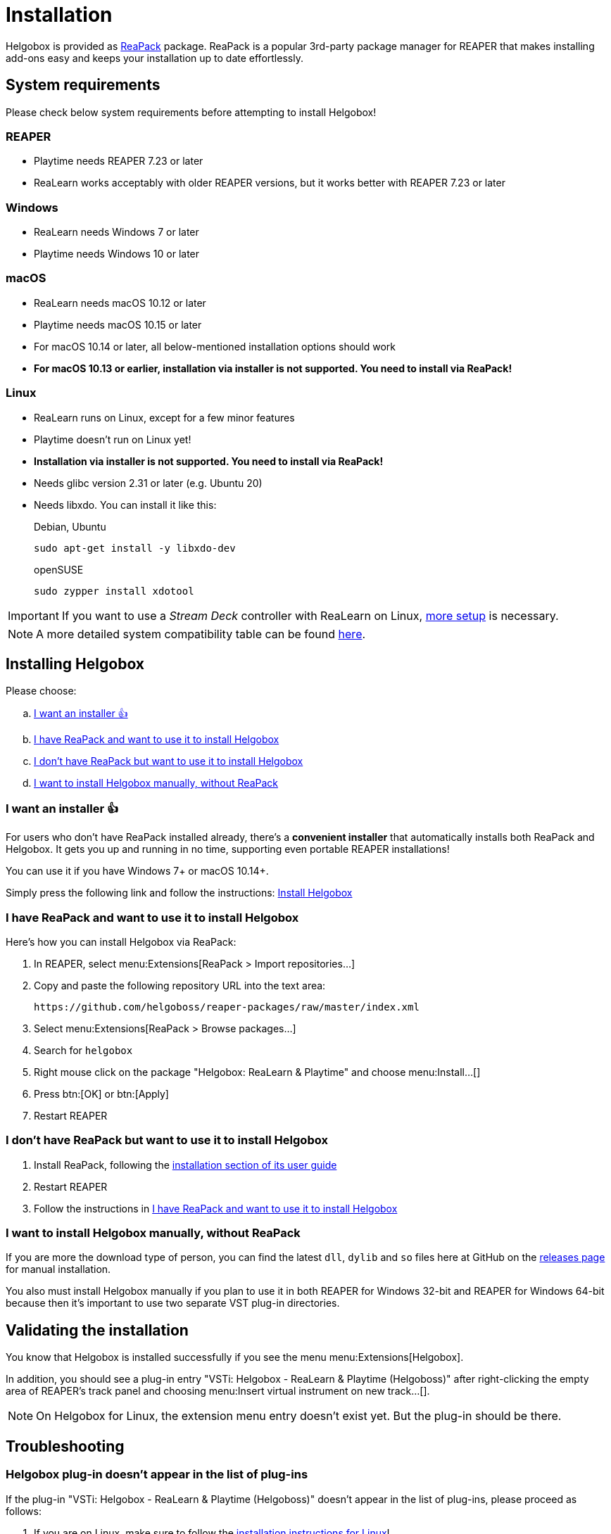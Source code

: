 = Installation
:plugin-name: "VSTi: Helgobox - ReaLearn & Playtime (Helgoboss)"
:package-name: "Helgobox: ReaLearn & Playtime"

Helgobox is provided as https://reapack.com/[ReaPack] package.
ReaPack is a popular 3rd-party package manager for REAPER that makes installing add-ons easy and keeps your installation up to date effortlessly.

== System requirements

Please check below system requirements before attempting to install Helgobox!

=== REAPER

* Playtime needs REAPER 7.23 or later
* ReaLearn works acceptably with older REAPER versions, but it works better with REAPER 7.23 or later

[[windows]]
=== Windows

* ReaLearn needs Windows 7 or later
* Playtime needs Windows 10 or later

[[macos]]
=== macOS

* ReaLearn needs macOS 10.12 or later
* Playtime needs macOS 10.15 or later
* For macOS 10.14 or later, all below-mentioned installation options should work
* **For macOS 10.13 or earlier, installation via installer is not supported.
You need to install via ReaPack!**

[[linux]]
=== Linux

* ReaLearn runs on Linux, except for a few minor features
* Playtime doesn't run on Linux yet!
* **Installation via installer is not supported.
You need to install via ReaPack!**
* Needs glibc version 2.31 or later (e.g. Ubuntu 20)
* Needs libxdo.
You can install it like this:
+
[source,shell]
.Debian, Ubuntu
----
sudo apt-get install -y libxdo-dev
----
+
[source,shell]
.openSUSE
----
sudo zypper install xdotool
----

IMPORTANT: If you want to use a _Stream Deck_ controller with ReaLearn on Linux, xref:realearn::sources/stream-deck.adoc#linux[more setup] is necessary.

NOTE: A more detailed system compatibility table can be found link:https://www.helgoboss.org/projects/helgobox#requirements[here].

== Installing Helgobox

Please choose:

[loweralpha]
. <<installer>>
. <<i-have-reapack>>
. <<i-want-to-install-reapack>>
. <<install-without-reapack>>

[[installer]]
=== I want an installer 👍

For users who don't have ReaPack installed already, there's a **convenient installer** that automatically installs both ReaPack and Helgobox.
It gets you up and running in no time, supporting even portable REAPER installations!

You can use it if you have Windows 7+ or macOS 10.14+.

Simply press the following link and follow the instructions: link:https://reaboot.com/install/https%3A%2F%2Fraw.githubusercontent.com%2Fhelgoboss%2Fhelgobox%2Fmaster%2Freaboot.json[Install Helgobox]

[[i-have-reapack]]
=== I have ReaPack and want to use it to install Helgobox

Here's how you can install Helgobox via ReaPack:

. In REAPER, select menu:Extensions[ReaPack > Import repositories…]
. Copy and paste the following repository URL into the text area:
+
 https://github.com/helgoboss/reaper-packages/raw/master/index.xml
+
. Select menu:Extensions[ReaPack > Browse packages…]
. Search for `helgobox`
. Right mouse click on the package {package-name} and choose menu:Install…[]
. Press btn:[OK] or btn:[Apply]
. Restart REAPER

[[i-want-to-install-reapack]]
=== I don't have ReaPack but want to use it to install Helgobox

. Install ReaPack, following the link:https://reapack.com/user-guide[installation section of its user guide]
. Restart REAPER
. Follow the instructions in <<i-have-reapack>>

[[install-without-reapack]]
=== I want to install Helgobox manually, without ReaPack

If you are more the download type of person, you can find the latest `dll`, `dylib` and `so` files here at GitHub on the https://github.com/helgoboss/helgobox/releases[releases page] for manual installation.

You also must install Helgobox manually if you plan to use it in both REAPER for Windows 32-bit and REAPER for Windows 64-bit because then it's important to use two separate VST plug-in directories.

== Validating the installation

You know that Helgobox is installed successfully if you see the menu menu:Extensions[Helgobox].

In addition, you should see a plug-in entry {plugin-name} after right-clicking the empty area of REAPER's track panel and choosing menu:Insert virtual instrument on new track...[].

NOTE: On Helgobox for Linux, the extension menu entry doesn't exist yet.
But the plug-in should be there.

== Troubleshooting

=== Helgobox plug-in doesn't appear in the list of plug-ins

If the plug-in {plugin-name} doesn't appear in the list of plug-ins, please proceed as follows:

. If you are on Linux, make sure to follow the <<linux, installation instructions for Linux>>!

. Make sure that Helgobox runs as native plug-in!
** By default, each plug-in runs as native plug-in.
If not, you probably changed the configuration at some point.
** You can fix that by right-clicking {plugin-name} in the plug-in list and select menu:Run as[Native only (prevent bridging)].
** It's technically impossible to run Helgobox as a bridged plug-in!

TIP: If none of these suggestions help, please link:https://github.com/helgoboss/helgobox/issues/new/choose[please report a bug]!

== Updating Helgobox

Helgobox development moves fast!
In order to take advantage of latest features, improvements and fixes, you should check the link:https://www.helgoboss.org/projects/helgobox[Helgobox homepage] for updates from time to time.

Here's how you can install the latest stable Helgobox version:

. Run menu:Extensions[ReaPack > Synchronize packages]
** ReaPack will show you a summary at the end, which tells you whether a new Helgobox version has been installed.
. Restart REAPER

== Testing new features and improvements

If you want to get access to cutting-edge but untested versions of Helgobox, you can install Helgobox pre-releases.

=== Install a specific pre-release of Helgobox

. menu:Extensions[ReaPack > Browse packages...]
. Right-click the package {package-name} and navigate to the submenu menu:Versions[]
. Select the desired pre-release version (versions containing `-pre` or `-rc`)
. Press btn:[OK] or btn:[Apply]
. Restart REAPER

=== Enable pre-releases globally

. menu:Extensions[ReaPack > Manage repositories]
. menu:Options…[Enable pre-releases globally (bleeding edge)]
. After that, whenever you synchronize packages, you will get the latest stuff.
